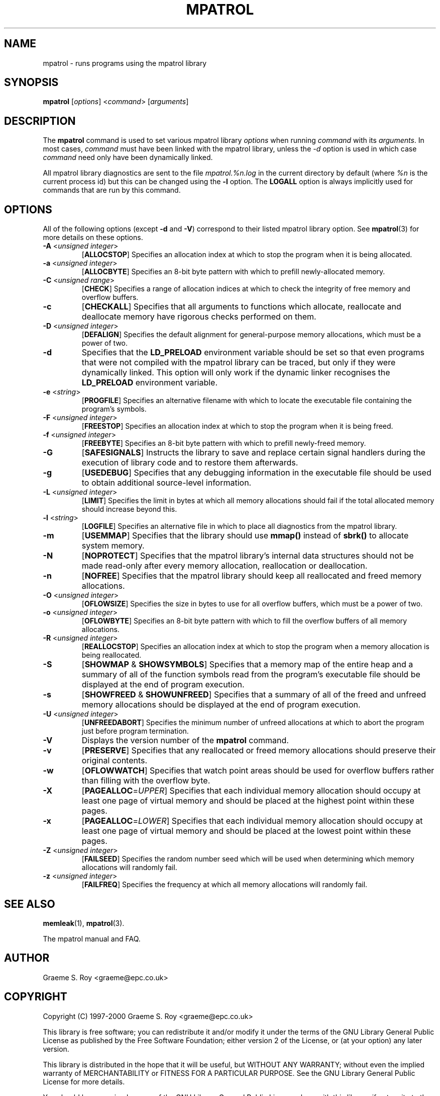 .\" mpatrol
.\" A library for controlling and tracing dynamic memory allocations.
.\" Copyright (C) 1997-2000 Graeme S. Roy <graeme@epc.co.uk>
.\"
.\" This library is free software; you can redistribute it and/or
.\" modify it under the terms of the GNU Library General Public
.\" License as published by the Free Software Foundation; either
.\" version 2 of the License, or (at your option) any later version.
.\"
.\" This library is distributed in the hope that it will be useful,
.\" but WITHOUT ANY WARRANTY; without even the implied warranty of
.\" MERCHANTABILITY or FITNESS FOR A PARTICULAR PURPOSE.  See the GNU
.\" Library General Public License for more details.
.\"
.\" You should have received a copy of the GNU Library General Public
.\" License along with this library; if not, write to the Free
.\" Software Foundation, Inc., 59 Temple Place, Suite 330, Boston,
.\" MA 02111-1307, USA.
.\"
.\" UNIX Manual Page
.\"
.\" $Id: mpatrol.1,v 1.11 2000-04-19 00:32:58 graeme Exp $
.\"
.TH MPATROL 1 "19 April 2000" "Release 1.1" "mpatrol library"
.SH NAME
mpatrol \- runs programs using the mpatrol library
.SH SYNOPSIS
\fBmpatrol\fP [\fIoptions\fP] <\fIcommand\fP> [\fIarguments\fP]
.SH DESCRIPTION
The \fBmpatrol\fP command is used to set various mpatrol library \fIoptions\fP
when running \fIcommand\fP with its \fIarguments\fP.  In most cases,
\fIcommand\fP must have been linked with the mpatrol library, unless the
\fI\-d\fP option is used in which case \fIcommand\fP need only have been
dynamically linked.
.PP
All mpatrol library diagnostics are sent to the file \fImpatrol.%n.log\fP in the
current directory by default (where \fI%n\fP is the current process id) but this
can be changed using the \fB\-l\fP option.  The \fBLOGALL\fP option is always
implicitly used for commands that are run by this command.
.SH OPTIONS
All of the following options (except \fB\-d\fP and \fB\-V\fP) correspond to
their listed mpatrol library option.  See \fBmpatrol\fP(3) for more details on
these options.
.TP
\fB\-A\fP <\fIunsigned integer\fP>
[\fBALLOCSTOP\fP]  Specifies an allocation index at which to stop the program
when it is being allocated.
.TP
\fB\-a\fP <\fIunsigned integer\fP>
[\fBALLOCBYTE\fP]  Specifies an 8-bit byte pattern with which to prefill
newly-allocated memory.
.TP
\fB\-C\fP <\fIunsigned range\fP>
[\fBCHECK\fP]  Specifies a range of allocation indices at which to check the
integrity of free memory and overflow buffers.
.TP
\fB\-c\fP
[\fBCHECKALL\fP]  Specifies that all arguments to functions which allocate,
reallocate and deallocate memory have rigorous checks performed on them.
.TP
\fB\-D\fP <\fIunsigned integer\fP>
[\fBDEFALIGN\fP]  Specifies the default alignment for general-purpose memory
allocations, which must be a power of two.
.TP
\fB\-d\fP
Specifies that the \fBLD_PRELOAD\fP environment variable should be set so that
even programs that were not compiled with the mpatrol library can be traced, but
only if they were dynamically linked.  This option will only work if the dynamic
linker recognises the \fBLD_PRELOAD\fP environment variable.
.TP
\fB\-e\fP <\fIstring\fP>
[\fBPROGFILE\fP]  Specifies an alternative filename with which to locate the
executable file containing the program's symbols.
.TP
\fB\-F\fP <\fIunsigned integer\fP>
[\fBFREESTOP\fP]  Specifies an allocation index at which to stop the program
when it is being freed.
.TP
\fB\-f\fP <\fIunsigned integer\fP>
[\fBFREEBYTE\fP]  Specifies an 8-bit byte pattern with which to prefill
newly-freed memory.
.TP
\fB\-G\fP
[\fBSAFESIGNALS\fP]  Instructs the library to save and replace certain signal
handlers during the execution of library code and to restore them afterwards.
.TP
\fB\-g\fP
[\fBUSEDEBUG\fP]  Specifies that any debugging information in the executable
file should be used to obtain additional source-level information.
.TP
\fB\-L\fP <\fIunsigned integer\fP>
[\fBLIMIT\fP]  Specifies the limit in bytes at which all memory allocations
should fail if the total allocated memory should increase beyond this.
.TP
\fB\-l\fP <\fIstring\fP>
[\fBLOGFILE\fP]  Specifies an alternative file in which to place all diagnostics
from the mpatrol library.
.TP
\fB\-m\fP
[\fBUSEMMAP\fP]  Specifies that the library should use \fBmmap()\fP instead of
\fBsbrk()\fP to allocate system memory.
.TP
\fB\-N\fP
[\fBNOPROTECT\fP]  Specifies that the mpatrol library's internal data structures
should not be made read-only after every memory allocation, reallocation or
deallocation.
.TP
\fB\-n\fP
[\fBNOFREE\fP]  Specifies that the mpatrol library should keep all reallocated
and freed memory allocations.
.TP
\fB\-O\fP <\fIunsigned integer\fP>
[\fBOFLOWSIZE\fP]  Specifies the size in bytes to use for all overflow buffers,
which must be a power of two.
.TP
\fB\-o\fP <\fIunsigned integer\fP>
[\fBOFLOWBYTE\fP]  Specifies an 8-bit byte pattern with which to fill the
overflow buffers of all memory allocations.
.TP
\fB\-R\fP <\fIunsigned integer\fP>
[\fBREALLOCSTOP\fP]  Specifies an allocation index at which to stop the program
when a memory allocation is being reallocated.
.TP
\fB\-S\fP
[\fBSHOWMAP\fP & \fBSHOWSYMBOLS\fP]  Specifies that a memory map of the entire
heap and a summary of all of the function symbols read from the program's
executable file should be displayed at the end of program execution.
.TP
\fB\-s\fP
[\fBSHOWFREED\fP & \fBSHOWUNFREED\fP]  Specifies that a summary of all of the
freed and unfreed memory allocations should be displayed at the end of program
execution.
.TP
\fB\-U\fP <\fIunsigned integer\fP>
[\fBUNFREEDABORT\fP]  Specifies the minimum number of unfreed allocations at
which to abort the program just before program termination.
.TP
\fB\-V\fP
Displays the version number of the \fBmpatrol\fP command.
.TP
\fB\-v\fP
[\fBPRESERVE\fP]  Specifies that any reallocated or freed memory allocations
should preserve their original contents.
.TP
\fB\-w\fP
[\fBOFLOWWATCH\fP]  Specifies that watch point areas should be used for overflow
buffers rather than filling with the overflow byte.
.TP
\fB\-X\fP
[\fBPAGEALLOC\fP=\fIUPPER\fP]  Specifies that each individual memory allocation
should occupy at least one page of virtual memory and should be placed at the
highest point within these pages.
.TP
\fB\-x\fP
[\fBPAGEALLOC\fP=\fILOWER\fP]  Specifies that each individual memory allocation
should occupy at least one page of virtual memory and should be placed at the
lowest point within these pages.
.TP
\fB\-Z\fP <\fIunsigned integer\fP>
[\fBFAILSEED\fP]  Specifies the random number seed which will be used when
determining which memory allocations will randomly fail.
.TP
\fB\-z\fP <\fIunsigned integer\fP>
[\fBFAILFREQ\fP]  Specifies the frequency at which all memory allocations will
randomly fail.
.SH SEE ALSO
\fBmemleak\fP(1), \fBmpatrol\fP(3).
.PP
The mpatrol manual and FAQ.
.SH AUTHOR
Graeme S. Roy <graeme@epc.co.uk>
.SH COPYRIGHT
Copyright (C) 1997-2000 Graeme S. Roy <graeme@epc.co.uk>
.PP
This library is free software; you can redistribute it and/or modify it under
the terms of the GNU Library General Public License as published by the Free
Software Foundation; either version 2 of the License, or (at your option) any
later version.
.PP
This library is distributed in the hope that it will be useful, but WITHOUT
ANY WARRANTY; without even the implied warranty of MERCHANTABILITY or FITNESS
FOR A PARTICULAR PURPOSE.  See the GNU Library General Public License for more
details.
.PP
You should have received a copy of the GNU Library General Public License
along with this library; if not, write to the Free Software Foundation, Inc.,
59 Temple Place, Suite 330, Boston, MA 02111-1307, USA.
